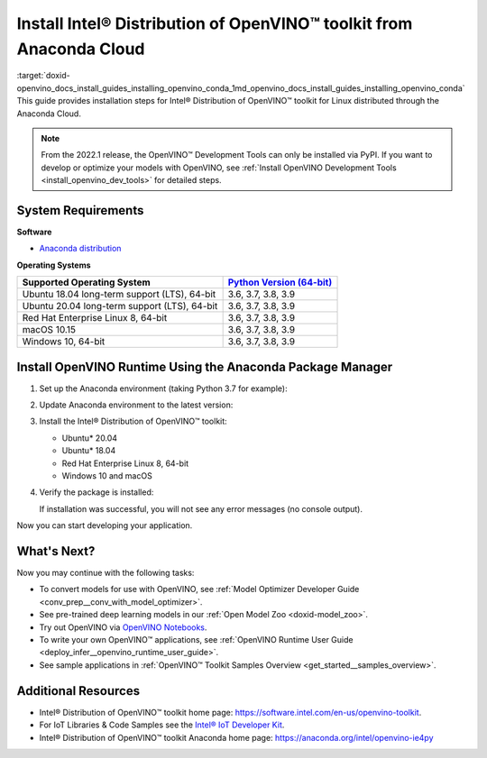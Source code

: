 .. index:: pair: page; Install Intel® Distribution of OpenVINO™ toolkit from Anaconda Cloud
.. _doxid-openvino_docs_install_guides_installing_openvino_conda:


Install Intel® Distribution of OpenVINO™ toolkit from Anaconda Cloud
=======================================================================

:target:`doxid-openvino_docs_install_guides_installing_openvino_conda_1md_openvino_docs_install_guides_installing_openvino_conda` This guide provides installation steps for Intel® Distribution of OpenVINO™ toolkit for Linux distributed through the Anaconda Cloud.

.. note:: From the 2022.1 release, the OpenVINO™ Development Tools can only be installed via PyPI. If you want to develop or optimize your models with OpenVINO, see :ref:`Install OpenVINO Development Tools <install_openvino_dev_tools>` for detailed steps.





System Requirements
~~~~~~~~~~~~~~~~~~~

**Software**

* `Anaconda distribution <https://www.anaconda.com/products/individual/>`__

**Operating Systems**

.. list-table::
    :header-rows: 1

    * - Supported Operating System
      - `Python Version (64-bit) <https://www.python.org/>`__
    * - Ubuntu 18.04 long-term support (LTS), 64-bit
      - 3.6, 3.7, 3.8, 3.9
    * - Ubuntu 20.04 long-term support (LTS), 64-bit
      - 3.6, 3.7, 3.8, 3.9
    * - Red Hat Enterprise Linux 8, 64-bit
      - 3.6, 3.7, 3.8, 3.9
    * - macOS 10.15
      - 3.6, 3.7, 3.8, 3.9
    * - Windows 10, 64-bit
      - 3.6, 3.7, 3.8, 3.9

Install OpenVINO Runtime Using the Anaconda Package Manager
~~~~~~~~~~~~~~~~~~~~~~~~~~~~~~~~~~~~~~~~~~~~~~~~~~~~~~~~~~~

#. Set up the Anaconda environment (taking Python 3.7 for example): 
   
   .. ref-code-block:: cpp
   
   	conda create --name py37 python=3.7
   	conda activate py37

#. Update Anaconda environment to the latest version:
   
   .. ref-code-block:: cpp
   
   	conda update --all

#. Install the Intel® Distribution of OpenVINO™ toolkit:
   
   * Ubuntu\* 20.04
     
     .. ref-code-block:: cpp
     
     	conda install openvino-ie4py-ubuntu20 -c intel
   
   * Ubuntu\* 18.04
     
     .. ref-code-block:: cpp
     
     	conda install openvino-ie4py-ubuntu18 -c intel
   
   * Red Hat Enterprise Linux 8, 64-bit
     
     .. ref-code-block:: cpp
     
     	conda install openvino-ie4py-rhel8 -c intel
   
   * Windows 10 and macOS
     
     .. ref-code-block:: cpp
     
     	conda install openvino-ie4py -c intel

#. Verify the package is installed:
   
   .. ref-code-block:: cpp
   
   	python -c "from openvino.runtime import Core"
   
   If installation was successful, you will not see any error messages (no console output).

Now you can start developing your application.

What's Next?
~~~~~~~~~~~~

Now you may continue with the following tasks:

* To convert models for use with OpenVINO, see :ref:`Model Optimizer Developer Guide <conv_prep__conv_with_model_optimizer>`.

* See pre-trained deep learning models in our :ref:`Open Model Zoo <doxid-model_zoo>`.

* Try out OpenVINO via `OpenVINO Notebooks <https://docs.openvino.ai/latest/notebooks/notebooks.html>`__.

* To write your own OpenVINO™ applications, see :ref:`OpenVINO Runtime User Guide <deploy_infer__openvino_runtime_user_guide>`.

* See sample applications in :ref:`OpenVINO™ Toolkit Samples Overview <get_started__samples_overview>`.

Additional Resources
~~~~~~~~~~~~~~~~~~~~

* Intel® Distribution of OpenVINO™ toolkit home page: `https://software.intel.com/en-us/openvino-toolkit <https://software.intel.com/en-us/openvino-toolkit>`__.

* For IoT Libraries & Code Samples see the `Intel® IoT Developer Kit <https://github.com/intel-iot-devkit>`__.

* Intel® Distribution of OpenVINO™ toolkit Anaconda home page: `https://anaconda.org/intel/openvino-ie4py <https://anaconda.org/intel/openvino-ie4py>`__

